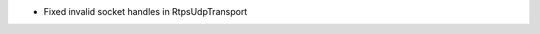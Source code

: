 .. news-prs: 4002
.. news-push: Fixes
- Fixed invalid socket handles in RtpsUdpTransport
.. news-pop


